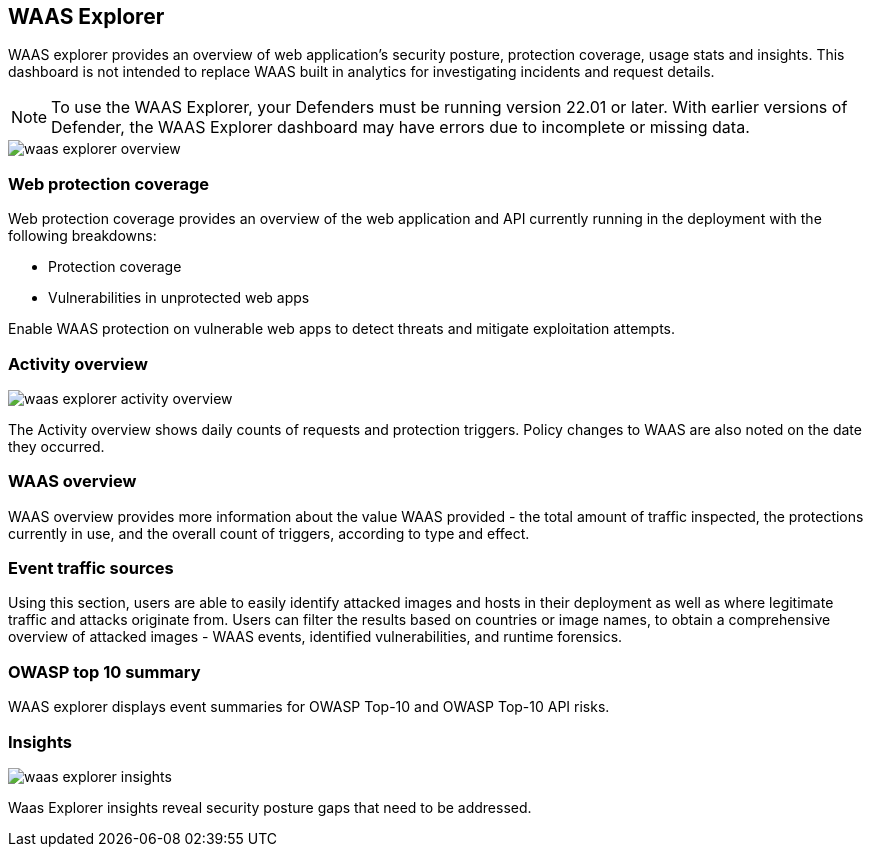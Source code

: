 [#waas-explorer]
== WAAS Explorer

WAAS explorer provides an overview of web application's security posture, protection coverage, usage stats and insights.
This dashboard is not intended to replace WAAS built in analytics for investigating incidents and request details.

NOTE: To use the WAAS Explorer, your Defenders must be running version 22.01 or later. With earlier versions of Defender, the WAAS Explorer dashboard may have errors due to incomplete or missing data.

image::waas_explorer_overview.png[scale=10]

[#web-protection-coverage]
=== Web protection coverage

Web protection coverage provides an overview of the web application and API currently running in the deployment with the following breakdowns:

* Protection coverage
* Vulnerabilities in unprotected web apps

Enable WAAS protection on vulnerable web apps to detect threats and mitigate exploitation attempts.

[#activity-overview]
=== Activity overview

image::./waas_explorer_activity_overview.png[scale=10]

The Activity overview shows daily counts of requests and protection triggers. Policy changes to WAAS are also noted on the date they occurred.

[#waas-overview]
=== WAAS overview

WAAS overview provides more information about the value WAAS provided - the total amount of traffic inspected, the protections currently in use, and the overall count of triggers, according to type and effect.

[#event-traffic-sources]
=== Event traffic sources

Using this section, users are able to easily identify attacked images and hosts in their deployment as well as where legitimate traffic and attacks originate from.
Users can filter the results based on countries or image names, to obtain a comprehensive overview of attacked images - WAAS events, identified vulnerabilities, and runtime forensics.

[#owasp-top-10-summary]
=== OWASP top 10 summary

WAAS explorer displays event summaries for OWASP Top-10 and OWASP Top-10 API risks.

[#insights]
=== Insights

image::./waas_explorer_insights.png[scale=10]

Waas Explorer insights reveal security posture gaps that need to be addressed.
